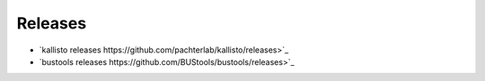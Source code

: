 Releases
=============

* `kallisto releases https://github.com/pachterlab/kallisto/releases>`_
* `bustools releases https://github.com/BUStools/bustools/releases>`_
